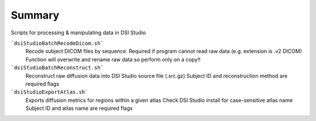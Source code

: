 Summary
-----------
Scripts for processing & manipulating data in DSI Studio 

```dsiStudioBatchRecodeDicom.sh```
	Recode subject DICOM files by sequence. Required if program cannot read raw data (e.g. extension is .v2 DICOM)
	Function will overwrite and rename raw data so perform only on a copy!!

```dsiStudioBatchReconstruct.sh```
	Reconstruct raw diffusion data into DSI Studio source file (.src.gz) 
	Subject ID and reconstruction method are required flags

```dsiStudioExportAtlas.sh```
	Exports diffusion metrics for regions within a given atlas
	Check DSI Studio install for case-sensitive atlas name
        Subject ID and atlas name are required flags


